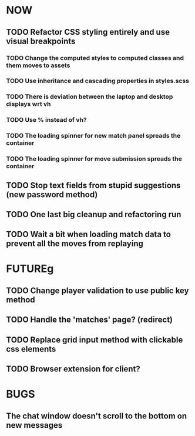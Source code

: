 * NOW
** TODO Refactor CSS styling entirely and use visual breakpoints
*** TODO Change the computed styles to computed classes and them moves to assets
*** TODO Use inheritance and cascading properties in styles.scss
*** TODO There is deviation between the laptop and desktop displays wrt vh
*** TODO Use % instead of vh?
*** TODO The loading spinner for new match panel spreads the container
*** TODO The loading spinner for move submission spreads the container
** TODO Stop text fields from stupid suggestions (new password method)
** TODO One last big cleanup and refactoring run
** TODO Wait a bit when loading match data to prevent all the moves from replaying
* FUTUREg
** TODO Change player validation to use public key method
** TODO Handle the 'matches' page? (redirect)
** TODO Replace grid input method with clickable css elements
** TODO Browser extension for client?
* BUGS
** The chat window doesn't scroll to the bottom on new messages
